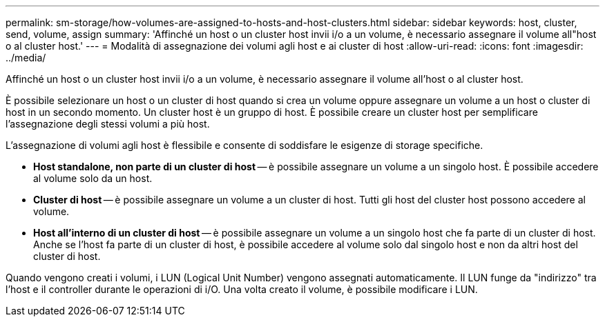 ---
permalink: sm-storage/how-volumes-are-assigned-to-hosts-and-host-clusters.html 
sidebar: sidebar 
keywords: host, cluster, send, volume, assign 
summary: 'Affinché un host o un cluster host invii i/o a un volume, è necessario assegnare il volume all"host o al cluster host.' 
---
= Modalità di assegnazione dei volumi agli host e ai cluster di host
:allow-uri-read: 
:icons: font
:imagesdir: ../media/


[role="lead"]
Affinché un host o un cluster host invii i/o a un volume, è necessario assegnare il volume all'host o al cluster host.

È possibile selezionare un host o un cluster di host quando si crea un volume oppure assegnare un volume a un host o cluster di host in un secondo momento. Un cluster host è un gruppo di host. È possibile creare un cluster host per semplificare l'assegnazione degli stessi volumi a più host.

L'assegnazione di volumi agli host è flessibile e consente di soddisfare le esigenze di storage specifiche.

* *Host standalone, non parte di un cluster di host* -- è possibile assegnare un volume a un singolo host. È possibile accedere al volume solo da un host.
* *Cluster di host* -- è possibile assegnare un volume a un cluster di host. Tutti gli host del cluster host possono accedere al volume.
* *Host all'interno di un cluster di host* -- è possibile assegnare un volume a un singolo host che fa parte di un cluster di host. Anche se l'host fa parte di un cluster di host, è possibile accedere al volume solo dal singolo host e non da altri host del cluster di host.


Quando vengono creati i volumi, i LUN (Logical Unit Number) vengono assegnati automaticamente. Il LUN funge da "indirizzo" tra l'host e il controller durante le operazioni di i/O. Una volta creato il volume, è possibile modificare i LUN.
